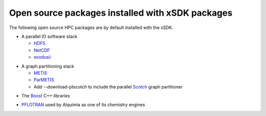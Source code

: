
.. _externalpackages-label:

Open source packages installed with xSDK packages
--------------------------

The following open source HPC packages are by default installed with the xSDK.

* A parallel IO software stack

  + HDF5_
  + NetCDF_
  + exodusii_

.. _HDF5: https://www.hdfgroup.org/HDF5
.. _NetCDF: http://www.unidata.ucar.edu/software/netcdf
.. _exodusii: https://github.com/gsjaardema/seacas

* A graph partitioning stack

  + METIS_
  + ParMETIS_
  + Add --download-ptscotch to include the parallel Scotch_ graph partitioner

.. _METIS: http://glaros.dtc.umn.edu/gkhome/metis/metis/overview
.. _ParMETIS: http://glaros.dtc.umn.edu/gkhome/metis/parmetis/overview
.. _Scotch: http://www.labri.fr/perso/pelegrin/scotch/
  
* The Boost_ C++ libraries

.. _Boost: http://www.boost.org

* PFLOTRAN_ used by Alquimia as one of its chemistry engines

.. _PFLOTRAN: http://www.pflotran.org 


